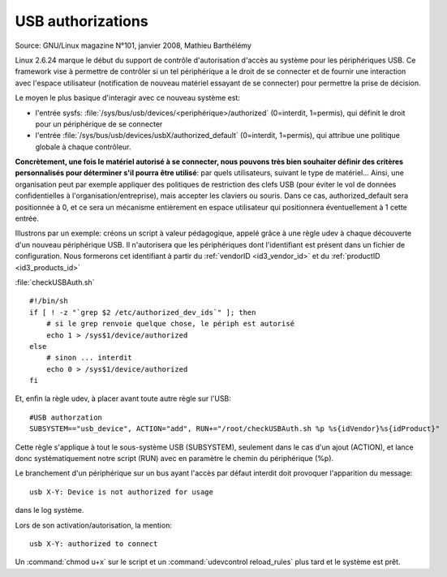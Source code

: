 ﻿.. module:: USB_authorized
    :synopsis: Authorization control for USB devices

.. index::
   USB authorization
   2.6.24 linux
   vendorID
   productID
   SUBSYSTEM
   checkUSBAuth.sh
   udev authorization
   udevcontrol

 
.. _usb_authorizations:

==================
USB authorizations
==================

Source: GNU/Linux magazine N°101, janvier 2008, Mathieu Barthélémy

Linux 2.6.24 marque le début du support de contrôle d'autorisation d'accès 
au système pour les périphériques USB.
Ce framework vise à permettre de contrôler si un tel périphérique a le droit
de se connecter et de fournir une interaction avec l'espace utilisateur  
(notification de nouveau matériel essayant de se connecter) pour permettre
la prise de décision.

Le moyen le plus basique d'interagir avec ce nouveau système est:

- l'entrée sysfs: :file:`/sys/bus/usb/devices/<periphérique>/authorized`
  (0=interdit, 1=permis), qui définit le droit pour un périphérique de se connecter
- l'entrée :file:`/sys/bus/usb/devices/usbX/authorized_default` 
  (0=interdit, 1=permis), qui attribue une politique globale à chaque contrôleur.
  
**Concrètement, une fois le matériel autorisé à se connecter, nous pouvons très 
bien  souhaiter définir des critères personnalisés pour déterminer s'il pourra 
être utilisé**: par quels utilisateurs, suivant le type de matériel...
Ainsi, une organisation peut par exemple appliquer des politiques de 
restriction des clefs USB (pour éviter le vol de données confidentielles à
l'organisation/entreprise), mais accepter les claviers ou souris. Dans ce cas,
authorized_default sera positionnée à 0, et ce sera un mécanisme entièrement
en espace utilisateur qui positionnera éventuellement à 1 cette entrée.

Illustrons par un exemple: créons un script à valeur pédagogique, appelé
grâce à une règle udev à chaque découverte d'un nouveau périphérique USB.
Il n'autorisera que les périphériques dont l'identifiant est présent
dans un fichier de configuration. Nous formerons cet identifiant à partir
du :ref:`vendorID <id3_vendor_id>` et du :ref:`productID <id3_products_id>`

:file:`checkUSBAuth.sh`


:: 

    #!/bin/sh
    if [ ! -z "`grep $2 /etc/authorized_dev_ids`" ]; then
        # si le grep renvoie quelque chose, le périph est autorisé
        echo 1 > /sys$1/device/authorized
    else
        # sinon ... interdit
        echo 0 > /sys$1/device/authorized
    fi

    
Et, enfin la règle udev, à placer avant toute autre règle sur l'USB:

::

    #USB authorzation
    SUBSYSTEM=="usb_device", ACTION="add", RUN+="/root/checkUSBAuth.sh %p %s{idVendor}%s{idProduct}"

    
Cette règle s'applique à tout le sous-système USB (SUBSYSTEM), seulement dans 
le cas d'un ajout (ACTION), et lance donc systématiquement notre script (RUN)
avec en paramètre le chemin du périphérique (%p).

Le branchement d'un périphérique sur un bus ayant l'accès par défaut interdit
doit provoquer l'apparition du message::

    usb X-Y: Device is not authorized for usage

dans le log système.

Lors de son activation/autorisation, la mention::

    usb X-Y: authorized to connect

Un :command:`chmod u+x` sur le script et un :command:`udevcontrol reload_rules`
plus tard et le système est prêt.










 
    